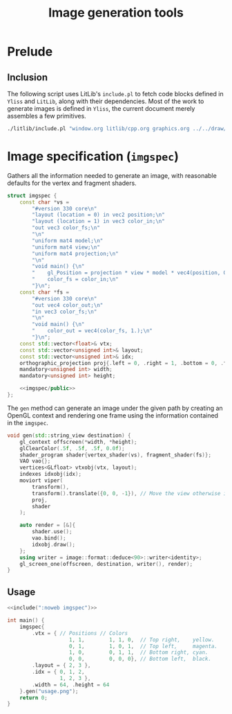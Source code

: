 #+title: Image generation tools

#+property: header-args:cpp :flags -std=c++20 -I ../repo/yliss/include -lGL -lOSMesa ../repo/yliss/src/glad.c :eval never :main no :exports both :noweb no-export

* Prelude

** Inclusion

The following script uses LitLib's =include.pl= to fetch code blocks defined in =Yliss= and =LitLib=, along with their dependencies.
Most of the work to generate images is defined in =Yliss=, the current document merely assembles a few primitives.

#+name: include
#+begin_src sh :var args="" :results output :wrap "src cpp" :eval no-export :dir ../repo/yliss
./litlib/include.pl "window.org litlib/cpp.org graphics.org ../../draw/imgen.org" "$args"
#+end_src


* Image specification (=imgspec=)

Gathers all the information needed to generate an image, with reasonable defaults for the vertex and fragment shaders.

#+name: imgspec
#+begin_src cpp
struct imgspec {
    const char *vs =
        "#version 330 core\n"
        "layout (location = 0) in vec2 position;\n"
        "layout (location = 1) in vec3 color_in;\n"
        "out vec3 color_fs;\n"
        "\n"
        "uniform mat4 model;\n"
        "uniform mat4 view;\n"
        "uniform mat4 projection;\n"
        "\n"
        "void main() {\n"
        "    gl_Position = projection * view * model * vec4(position, 0.0f, 1.0f);\n"
        "    color_fs = color_in;\n"
        "}\n";
    const char *fs =
        "#version 330 core\n"
        "out vec4 color_out;\n"
        "in vec3 color_fs;\n"
        "\n"
        "void main() {\n"
        "    color_out = vec4(color_fs, 1.);\n"
        "}\n";
    const std::vector<float>& vtx;
    const std::vector<unsigned int>& layout;
    const std::vector<unsigned int>& idx;
    orthographic_projection proj{.left = 0, .right = 1, .bottom = 0, .top = 1};
    mandatory<unsigned int> width;
    mandatory<unsigned int> height;

    <<imgspec/public>>
};
#+end_src
#+depends:imgspec :noweb mandatory moviort gl_context shader_program VAO vertices indexes transform gl_screen_one image/format/deduce :cpp vector string_view

The =gen= method can generate an image under the given path by creating an OpenGL context and rendering one frame using the information contained in the =imgspec=.

#+begin_src cpp :eval no-export :exports both :noweb-ref imgspec/public
void gen(std::string_view destination) {
    gl_context offscreen(*width, *height);
    glClearColor(.5f, .5f, .5f, 0.0f);
    shader_program shader{vertex_shader(vs), fragment_shader(fs)};
    VAO vao{};
    vertices<GLfloat> vtxobj(vtx, layout);
    indexes idxobj(idx);
    moviort viper(
        transform(),
        transform().translate({0, 0, -1}), // Move the view otherwise it would get clipped by the near value.
        proj,
        shader
    );

    auto render = [&]{
        shader.use();
        vao.bind();
        idxobj.draw();
    };
    using writer = image::format::deduce<90>::writer<identity>;
    gl_screen_one(offscreen, destination, writer(), render);
}
#+end_src

** Usage

#+begin_src cpp :eval no-export :exports both
<<include(":noweb imgspec")>>

int main() {
    imgspec{
        .vtx = { // Positions // Colors
                    1, 1,        1, 1, 0,  // Top right,    yellow.
                    0, 1,        1, 0, 1,  // Top left,     magenta.
                    1, 0,        0, 1, 1,  // Bottom right, cyan.
                    0, 0,        0, 0, 0}, // Bottom left,  black.
        .layout = { 2, 3 },
        .idx = { 0, 1, 2,
                 1, 2, 3 },
        .width = 64, .height = 64
    }.gen("usage.png");
    return 0;
}
#+end_src

#+RESULTS:
:results:
[[file:usage.png]]
:end:
